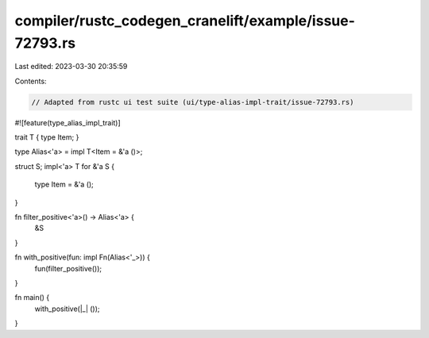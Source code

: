 compiler/rustc_codegen_cranelift/example/issue-72793.rs
=======================================================

Last edited: 2023-03-30 20:35:59

Contents:

.. code-block:: rs

    // Adapted from rustc ui test suite (ui/type-alias-impl-trait/issue-72793.rs)

#![feature(type_alias_impl_trait)]

trait T { type Item; }

type Alias<'a> = impl T<Item = &'a ()>;

struct S;
impl<'a> T for &'a S {
    type Item = &'a ();
}

fn filter_positive<'a>() -> Alias<'a> {
    &S
}

fn with_positive(fun: impl Fn(Alias<'_>)) {
    fun(filter_positive());
}

fn main() {
    with_positive(|_| ());
}


